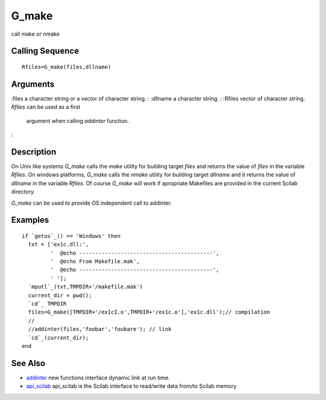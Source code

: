 


G_make
======

call make or nmake



Calling Sequence
~~~~~~~~~~~~~~~~


::

    Rfiles=G_make(files,dllname)




Arguments
~~~~~~~~~

:files a character string or a vector of character string.
: :dllname a character string.
: :Rfiles vector of character string. `Rfiles` can be used as a first
  argument when calling `addinter` function.
:



Description
~~~~~~~~~~~

On Unix like systems `G_make` calls the `make` utility for building
target `files` and returns the value of `files` in the variable
`Rfiles`. On windows platforms, `G_make` calls the `nmake` utility for
building target `dllname` and it returns the value of `dllname` in the
variable `Rfiles`. Of course `G_make` will work if apropriate
Makefiles are provided in the current Scilab directory.

`G_make` can be used to provide OS independent call to addinter.



Examples
~~~~~~~~


::

    if `getos`_() == 'Windows' then
      txt = ['ex1c.dll:',
             '  @echo ------------------------------------------',
             '  @echo From Makefile.mak',
             '  @echo ------------------------------------------',
             ' '];
      `mputl`_(txt,TMPDIR+'/makefile.mak')
      current_dir = pwd();  
      `cd`_ TMPDIR
      files=G_make([TMPDIR+'/ex1cI.o',TMPDIR+'/ex1c.o'],'ex1c.dll');// compilation 
      //
      //addinter(files,'foobar','foubare'); // link 
      `cd`_(current_dir);
    end




See Also
~~~~~~~~


+ `addinter`_ new functions interface dynamic link at run time.
+ `api_scilab`_ api_scilab is the Scilab interface to read/write data
  from/to Scilab memory


.. _addinter: addinter.html
.. _api_scilab: api_scilab.html


